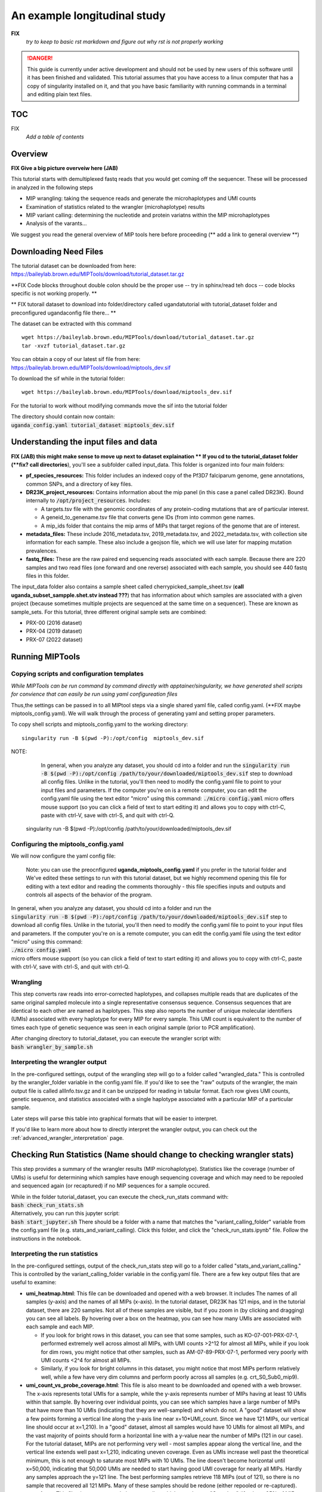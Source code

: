 =============================
An example longitudinal study
=============================

**FIX**
   *try to keep to basic rst markdown and figure out why rst is not properly working*

.. DANGER:: This guide is currently under active development and should not be used by
	new users of this software until it has been finished and validated. This
	tutorial assumes that you have access to a linux computer that has a copy
	of singularity installed on it, and that you have basic familiarity with
	running commands in a terminal and editing plain text files.

TOC 
==========================
FIX
  *Add a table of contents*


Overview
============================
**FIX Give a big picture overveiw here (JAB)**

This tutorial starts with demultiplexed fastq reads that you would get coming off the sequencer.  
These will be processed in analyzed in the following steps

* MIP wrangling: taking the sequence reads and generate the microhaplotypes and UMI counts
* Examination of statistics related to the wrangler (microhaplotype) results
* MIP variant calling:  determining the nucleotide and protein variatns within the MIP microhaplotypes 
* Analysis of the varants...  

We suggest you read the general overview of MIP tools here before proceeding (** add a link to general overview **)




Downloading Need Files 
==============================
The tutorial dataset can be downloaded from here: https://baileylab.brown.edu/MIPTools/download/tutorial_dataset.tar.gz

**FIX  Code blocks throughout   double colon should be the proper use -- try in sphinx/read teh docs -- code blocks specific is not working properly.  **

** FIX tutorail dataset to download into folder/directory called ugandatutorial  with tutorial_dataset folder and preconfigured ugandaconfig file there... **

The dataset can be extracted with this command ::

   wget https://baileylab.brown.edu/MIPTools/download/tutorial_dataset.tar.gz
   tar -xvzf tutorial_dataset.tar.gz

| You can obtain a copy of our latest sif file from here:
| https://baileylab.brown.edu/MIPTools/download/miptools_dev.sif

To download the sif while in the tutorial folder::

  wget https://baileylab.brown.edu/MIPTools/download/miptools_dev.sif 

For the tutorial to work without modifying commands move the sif into the tutorial folder


| The directory should contain now contain:
| :code:`uganda_config.yaml       tutorial_dataset  miptools_dev.sif`

Understanding the input files and data  
====================================
**FIX (JAB) this might make sense to move up next to dataset explaination ** 
If you cd to the tutorial_dataset folder (**fix?  call directories**), you'll see a subfolder called
input_data. This folder is organized into four main folders:

- **pf_species_resources:** This folder includes an indexed copy of the
  Pf3D7 falciparum genome, gene annotations, common SNPs, and a directory of
  key files.
- **DR23K_project_resources:** Contains information about the mip panel (in
  this case a panel called DR23K). Bound internally to :code:`/opt/project_resources`.
  Includes:
    
  - A targets.tsv file with the genomic coordinates of any protein-coding
    mutations that are of particular interest.
  - A geneid_to_genename.tsv file that converts gene IDs (from  into common gene names.
  - A mip_ids folder that contains the mip arms of MIPs that target regions of the
    genome that are of interest.
- **metadata_files:** These include 2016_metadata.tsv, 2019_metadata.tsv,
  and 2022_metadata.tsv, with collection site information for each sample.
  These also include a geojson file, which we will use later for mapping
  mutation prevalences.
- **fastq_files:** These are the raw paired end sequencing reads associated
  with each sample. Because there are 220 samples and two read files (one
  forward and one reverse) associated with each sample, you should see 440
  fastq files in this folder.

The input_data folder also contains a sample sheet called
cherrypicked_sample_sheet.tsv (**call uganda_subset_sampple.shet.stv instead ???**) that has information about which samples are
associated with a given project (because sometimes multiple projects are
sequenced at the same time on a sequencer). These are known as sample_sets.
For this tutorial, three different original sample sets are combined:

- PRX-00 (2016 dataset)
- PRX-04 (2019 dataset)
- PRX-07 (2022 dataset)


Running MIPTools
========================

Copying scripts and configuration templates 
-----------------------------
*While MIPTools can be run command by command directly with apptainer/singularity,  
we have generated shell scripts for convience that can easily be run using yaml configureation files*

Thus,the settings can be passed in to all MIPtool steps via a single shared
yaml file, called config.yaml. (**FIX maybe miptools_config.yaml).
We will walk through the process of generating yaml and setting proper parameters.

To copy shell scripts and miptools_config.yaml to the working directory::

  singularity run -B $(pwd -P):/opt/config  miptools_dev.sif

NOTE: 
	 In general, when you analyze any dataset, you should cd into a folder and run
	 the
	 :code:`singularity run -B $(pwd -P):/opt/config /path/to/your/downloaded/miptools_dev.sif`
	 step to download all config files. Unlike in the tutorial, you'll then need to
	 modify the config.yaml file to point to your input files and parameters. If the
	 computer you're on is a remote computer, you can edit the config.yaml file
	 using the text editor "micro" using this command:
	 :code:`./micro config.yaml` 
	 micro offers mouse support (so you can click a field of text to start editing
	 it) and allows you to copy with ctrl-C, paste with ctrl-V, save with ctrl-S,
	 and quit with ctrl-Q.

  singularity run -B $(pwd -P):/opt/config /path/to/your/downloaded/miptools_dev.sif

Configuring the miptools_config.yaml
----------------------------

We will now configure the yaml config file: 

	Note: you can use the preocnfigured **uganda_miptools_config.yaml** if you prefer in the tutorial folder and 
	We've edited these settings to run with this
	tutorial dataset, but we highly recommend opening this file for editing with a
	text editor and reading the comments thoroughly - this file specifies inputs
	and outputs and controls all aspects of the behavior of the program.


| In general, when you analyze any dataset, you should cd into a folder and run
 the
| :code:`singularity run -B $(pwd -P):/opt/config /path/to/your/downloaded/miptools_dev.sif`
 step to download all config files. Unlike in the tutorial, you'll then need to
 modify the config.yaml file to point to your input files and parameters. If the
 computer you're on is a remote computer, you can edit the config.yaml file
 using the text editor "micro" using this command:
| :code:`./micro config.yaml` 
| micro offers mouse support (so you can click a field of text to start editing
 it) and allows you to copy with ctrl-C, paste with ctrl-V, save with ctrl-S,
 and quit with ctrl-Q.



Wrangling
-------------------------
This step converts raw reads into error-corrected haplotypes, and collapses
multiple reads that are duplicates of the same original sampled molecule into a
single representative consensus sequence. Consensus sequences that are
identical to each other are named as haplotypes. This step also reports the
number of unique molecular identifiers (UMIs) associated with every haplotype
for every MIP for every sample. This UMI count is equivalent to the number of
times each type of genetic sequence was seen in each original sample (prior to
PCR amplification).


| After changing directory to tutorial_dataset, you can execute the wrangler
 script with:
| :code:`bash wrangler_by_sample.sh`


Interpreting the wrangler output
--------------------------------
In the pre-configured settings, output of the wrangling step will go to a
folder called "wrangled_data." This is controlled by the wrangler_folder
variable in the config.yaml file.  If you'd like to see the "raw" outputs of
the wrangler, the main output file is called allInfo.tsv.gz and it can be
unzipped for reading in tabular format. Each row gives UMI counts, genetic
sequence, and statistics associated with a single haplotype associated with a
particular MIP of a particular sample.

Later steps will parse this table into graphical formats that will be easier to
interpret.

If you'd like to learn more about how to directly interpret the wrangler
output, you can check out the
:ref:`advanced_wrangler_interpretation` page.

Checking Run Statistics  (**Name should change to checking wrangler stats**)
=======================

This step provides a summary of the wrangler results (MIP microhaplotype). 
Statistics like the coverage (number of UMIs) is useful for determining which 
samples have enough sequencing coverage and which may need to be repooled and sequenced 
again (or recaptured) if no MIP sequences for a sample occured. 

| While in the folder tutorial_dataset, you can execute the check_run_stats
 command with:
| :code:`bash check_run_stats.sh`

| Alternatively, you can run this jupyter script:
| :code:`bash start_jupyter.sh`
 There should be a folder with a name that matches the "variant_calling_folder"
 variable from the config.yaml file (e.g. stats_and_variant_calling). Click
 this folder, and click the "check_run_stats.ipynb" file. Follow
 the instructions in the notebook.

Interpreting the run statistics
-------------------------------
In the pre-configured settings, output of the check_run_stats step will go to a
folder called "stats_and_variant_calling." This is controlled by the
variant_calling_folder variable in the config.yaml file. There are a few key
output files that are useful to examine:

- **umi_heatmap.html**: This file can be downloaded and opened with a web
  browser. It includes The names of all samples (y-axis) and the names of all
  MIPs (x-axis). In the tutorial dataset, DR23K has 121 mips, and in the
  tutorial dataset, there are 220 samples. Not all of these samples are
  visible, but if you zoom in (by clicking and dragging) you can see all
  labels. By hovering over a box on the heatmap, you can see how many UMIs are
  associated with each sample and each MIP.
  
  - If you look for bright rows in this dataset, you can see that some samples,
    such as KO-07-001-PRX-07-1, performed extremely well across almost all MIPs,
    with UMI counts >2^12 for almost all MIPs, while if you look for dim rows,
    you might notice that other samples, such as AM-07-89-PRX-07-1, performed
    very poorly with UMI counts <2^4 for almost all MIPs.
  - Similarly, if you look for bright columns in this dataset, you might notice
    that most MIPs perform relatively well, while a few have very dim columns
    and perform poorly across all samples (e.g. crt_S0_Sub0_mip9).

- **umi_count_vs_probe_coverage.html**: This file is also meant to be
  downloaded and opened with a web browser. The x-axis represents total UMIs
  for a sample, while the y-axis represents number of MIPs having at least 10
  UMIs within that sample. By hovering over individual points, you can see which
  samples have a large number of MIPs that have more than 10 UMIs (indicating
  that they are well-sampled) and which do not. A "good" dataset will show a few
  points forming a vertical line along the y-axis line near x=10*UMI_count.
  Since we have 121 MIPs, our vertical line should occur at x=1,210). In a
  "good" dataset, almost all samples would have 10 UMIs for almost all MIPs, and
  the vast majority of points should form a horizontal line with a y-value near
  the number of MIPs (121 in our case). For the tutorial dataset, MIPs are not
  performing very well - most samples appear along the vertical line, and the
  vertical line extends well past x=1,210, indicating uneven coverage. Even as
  UMIs increase well past the theoretical minimum, this is not enough to
  saturate most MIPs with 10 UMIs. The line doesn't become horizontal until
  x=50,000, indicating that 50,000 UMIs are needed to start having good UMI
  coverage for nearly all MIPs. Hardly any samples approach the y=121 line. The
  best performing samples retrieve 118 MIPs (out of 121), so there is no sample
  that recovered all 121 MIPs. Many of these samples should be redone (either
  repooled or re-captured).
- **repool.csv**: This file gives recommendations regarding which samples are
  "Complete" (if at least 95% of MIPs have at least 10 UMIs), which should be
  "Repooled" (if the sample is not "Complete" and the number of reads is
  similar to the number of UMIs) and which should be "Recaptured" (if the
  sample is not "Complete" and the number of reads is much higher than the
  number of UMIs). Thresholds for these recommendations are based on the repool
  spreadsheet settings from the config.yaml file. In the tutorial dataset, 21
  of the samples are "Complete", 53 of the samples are "Recapture" and 146 of
  the samples are "Repool". Out of 8,904,984 reads, 6,119,806 reads, or 68.7%,
  came from the 21 "Complete" samples. The "Complete" samples monopolized the
  sequencing reads, and used 68.7% of the reads despite making up only 17.2% of
  the samples. The "Recapture" samples have plenty of sequencing reads for each
  UMI, but they all come from only a few UMIs. By repeating the MIP capture
  reactions for these samples, hopefully more UMIs will be recovered. After
  repeating the MIP capture reactions on the "Recapture" samples, by
  re-sequencing a pool of the 199 samples that are not "Complete", 68.7% of the
  reads should be freed up to give more sequencing depth to the remaining
  samples. This process can be repeated until almost all samples are "Complete".
  Reads from earlier runs can be pooled with reads from later runs so that reads
  from samples that are not "Complete" are not wasted.

Variant Calling
===============
This step takes haplotypes (from the Wrangling step) and maps them to the
reference genome (in this case 3D7). This step uses an annotation file and a
list of mutations of interest to name all of the mutations that were seen in the
dataset, as well as count the number of UMIs that were associated with the
reference genome and the number of UMIs that were associated with the mutant in
each sample.

| After editing the relevant config.yaml file sections you can execute the
 variant_calling script (while in the tutorial_dataset folder) with:
| :code:`bash variant_calling.sh`

| Alternatively, you can run this jupyter script:
| :code:`bash start_jupyter.sh`
 There should be a folder with a name that matches the "variant_calling_folder"
 variable from the config.yaml file (e.g. stats_and_variant_calling). Click
 this folder, and click the "variant_calling.ipynb" file. Follow
 the instructions in the notebook.


Interpreting the variant calling
--------------------------------
In the pre-configured settings, output of the check_run_stats step will go to a
folder called "stats_and_variant_calling." This is controlled by the
variant_calling_folder variable in the config.yaml file. There are a few key
output files that are useful to examine:

- **variants.vcf.gz**: Each row of this file is a genomic position. Each column
  is an individual sample. For the rows that have mutations, the codes
  (described in the header) show various statistics for each mutation, such as
  number of UMIs supporting the mutation, number of UMIs that covered the
  region, and the confidence of the variant caller (in this case Freebayes) that
  the mutation is real. This file can be used by many downstream applications
  (such as Identity by Descent) that expect VCF files as inputs.
- **AA tables files**: This tutorial dataset examines drug resistance mutations.
  The files below describe the number of UMI counts associated with each
  mutation. Every column is a different mutation, and every row is a sample.

  - *coverage_AA_table.csv* - The number of total UMIs associated with the
    region of the genome covered by the mutation in a sample.
  - *reference_AA_table.csv* - The number of UMIs associated with the reference
    allele in a sample.
  - *alternate_AA_table.csv* - The number of UMIs associated with the mutated
    allele in a sample.

The within sample allele frequency of a mutation is obtained by dividing the
alternate UMI count in a sample be the coverage UMI count of the sample, and the
prevalence of a mutation is obtained by counting the number of samples that meet
some minimum coverage UMI count and that have an alternate UMI count greater
than some minimum level. By setting a minimum UMI coverage of three and a
minimum UMI alternate count of one, we can see how many samples meet these
criteria. As two examples:

- The crt-Asn75Glu mutation (column BG) has 183 samples that have values of at
  least 3 in the coverage_AA_table, and 11 of these samples have values of at
  least 1 in the alternate_AA_table. The overall prevalence of the crt-Asn75Glu
  mutation at these coverage and alternate thresholds is 11/183 or 6%.
- The dhfr-ts-Cys59Arg mutation (column D) has 199 samples that have values of at
  least 3 in the coverage_AA_table, and 193 of these samples have values of at
  least 1 in the alternate_AA_table. The overall prevalence of the
  dhfr-ts-Cys59Arg mutation at these coverage and alternate thresholds is
  193/197, or 97%

In the next section, we'll use metadata files to perform a more detailed
prevalence calling for individual regions and individual years.

prevalence Calling
==================
For this step, you'll need to open a Jupyter notebook. If you change directory
to the tutorial_dataset folder, you can launch the jupyter notebook with this
command:

| :code:`bash start_jupyter.sh`

After launching the jupyter notebook, leave the terminal window open. If you're
running the Jupyter notebook on a remote server, you may need to use port
forwarding to view the output Jupyter notebook. The command for this is shown at
the top of the Jupyter notebook output screen, and needs to be executed on your
local computer. After executing this, you can click one of the links on the
running Jupyter notebook screen. The link will open on your web-browser. There
should be a folder with a name that matches the "variant_calling_folder"
variable from the config.yaml file (e.g. stats_and_variant_calling). Click this
folder, and click the the link labeled "prevalence_plotting.ipynb." Follow the
instructions in the notebook.
